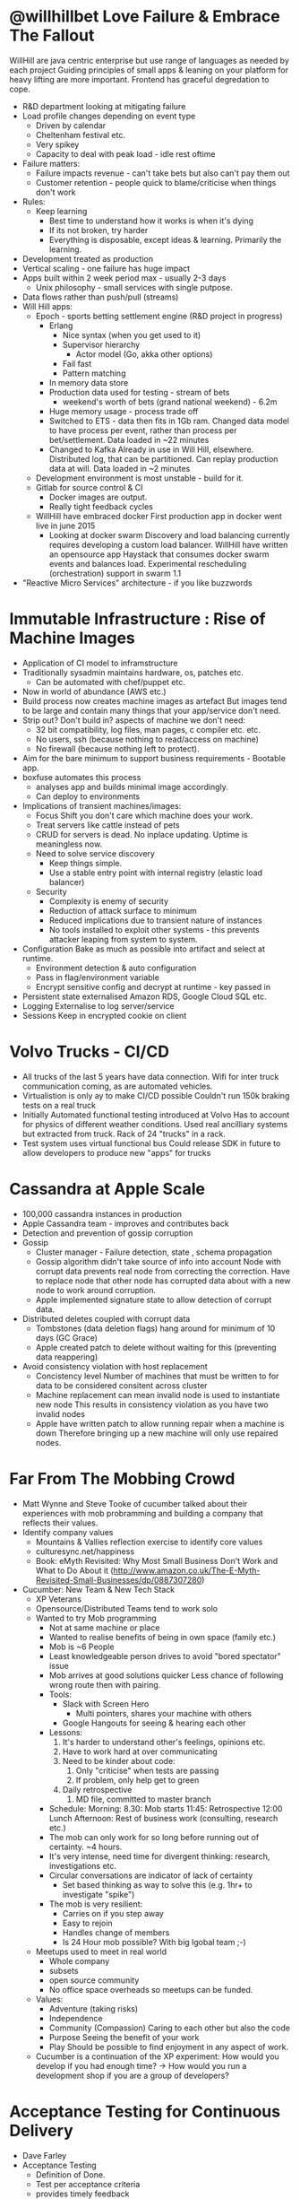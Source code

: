 #+BEGIN_EXPORT MD
+++
title = "QConLondon 2016 Day 1 Notes"
description = "Notes on the sessions I attended at QConLondon2016"
date = 2016-03-07T21:08:04Z
tags = ["qconlondon"]
+++
#+END_EXPORT
* @willhillbet Love Failure & Embrace The Fallout
   WillHill are java centric enterprise but use range of languages as
   needed by each project Guiding principles of small apps & leaning
   on your platform for heavy lifting are more important. Frontend has
   graceful degredation to cope.
  * R&D department looking at mitigating failure
  * Load profile changes depending on event type
    * Driven by calendar
    * Cheltenham festival etc.
    * Very spikey
    * Capacity to deal with peak load - idle rest oftime
  * Failure matters:
    * Failure impacts revenue - can't take bets but also can't pay
      them out
    * Customer retention - people quick to blame/criticise when things
      don't work
  * Rules:
    * Keep learning
      * Best time to understand how it works is when it's dying
      * If its not broken, try harder
      * Everything is disposable, except ideas & learning. Primarily
        the learning.
  * Development treated as production
  * Vertical scaling - one failure has huge impact
  * Apps built within 2 week period max - usually 2-3 days
    * Unix philosophy - small services with single putpose.
  * Data flows rather than push/pull (streams)
  * Will Hill apps:
    * Epoch - sports betting settlement engine (R&D project in progress)
      * Erlang
        * Nice syntax (when you get used to it)
        * Supervisor hierarchy
          * Actor model (Go, akka other options)
        * Fail fast
        * Pattern matching
      * In memory data store
      * Production data used for testing - stream of bets
        * weekend's worth of bets (grand national weekend) - 6.2m
      * Huge memory usage - process trade off
      * Switched to ETS - data then fits in 1Gb ram. 
        Changed data model to have process per event, rather than
        process per bet/settlement. Data loaded in ~22 minutes
      * Changed to Kafka 
        Already in use in Will Hill, elsewhere. Distributed log, that
        can be partitioned. Can replay production data at will. Data
        loaded in ~2 minutes
    * Development environment is most unstable - build for it.
    * Gitlab for source control & CI
      * Docker images are output.
      * Really tight feedback cycles
    * WillHill have embraced docker
      First production app in docker went live in june 2015
      * Looking at docker swarm
        Discovery and load balancing currently requires developing a
        custom load balancer. WillHill have written an opensource app
        Haystack that consumes docker swarm events and balances
        load. Experimental rescheduling (orchestration) support in
        swarm 1.1
  * "Reactive Micro Services" architecture - if you like buzzwords
  
* Immutable Infrastructure : Rise of Machine Images
  * Application of CI model to inframstructure
  * Traditionally sysadmin maintains hardware, os, patches etc.
    * Can be automated with chef/puppet etc.
  * Now in world of abundance (AWS etc.)
  * Build process now creates machine images as artefact
    But images tend to be large and contain many things that your
    app/service don't need.
  * Strip out? Don't build in? aspects of machine we don't need:
    * 32 bit compatibility, log files, man pages, c compiler etc. etc.
    * No users, ssh (because nothing to read/access on machine)
    * No firewall (because nothing left to protect).
  * Aim for the bare minimum to support business requirements - Bootable app.
  * boxfuse automates this process
    * analyses app and builds minimal image accordingly.
    * Can deploy to environments
  * Implications of transient machines/images:
    * Focus Shift 
      you don't care which machine does your work.
    * Treat servers like cattle instead of pets
    * CRUD for servers is dead.
      No inplace updating. Uptime is meaningless now.
    * Need to solve service discovery
      * Keep things simple.
      * Use a stable entry point with internal registry (elastic load balancer)
    * Security
      * Complexity is enemy of security
      * Reduction of attack surface to minimum
      * Reduced implications due to transient nature of instances
      * No tools installed to exploit other systems - this prevents
        attacker leaping from system to system.
  * Configuration
    Bake as much as possible into artifact and select at runtime.
    * Environment detection & auto configuration
    * Pass in flag/environment variable
    * Encrypt sensitive config and decrypt at runtime - key passed in
  * Persistent state externalised
    Amazon RDS, Google Cloud SQL etc.
  * Logging
    Externalise to log server/service
  * Sessions
    Keep in encrypted cookie on client

* Volvo Trucks - CI/CD 
  * All trucks of the last 5 years have data connection.
    Wifi for inter truck communication coming, as are automated
    vehicles.
  * Virtualistion is only ay to make CI/CD possible
    Couldn't run 150k braking tests on a real truck
  * Initially Automated functional testing introduced at Volvo
    Has to account for physics of different weather conditions.
    Used real ancilliary systems but extracted from truck. Rack of 24
    "trucks" in a rack.
  * Test system uses virtual functional bus
    Could release SDK in future to allow developers to produce new
    "apps" for trucks

* Cassandra at Apple Scale
  * 100,000 cassandra instances in production
  * Apple Cassandra team - improves and contributes back
  * Detection and prevention of gossip corruption
  * Gossip
    * Cluster manager - Failure detection, state , schema propagation
    * Gossip algorithm didn't take source of info into account
      Node with corrupt data prevents real node from correcting the
      correction.  Have to replace node that other node has corrupted
      data about with a new node to work around corruption.
    * Apple implemented signature state to allow detection of corrupt data.
  * Distributed deletes coupled with corrupt data
    * Tombstones (data deletion flags) hang around for minimum of 10 days (GC Grace)
    * Apple created patch to delete without waiting for this (preventing data reappering)
  * Avoid consistency violation with host replacement
    * Concistency level 
      Number of machines that must be written to for data to be
      considered consitent across cluster
    * Machine replacement can mean invalid node is used to instantiate new node
      This results in consistency violation as you have two invalid nodes
    * Apple have written patch to allow running repair when a machine is down
      Therefore bringing up a new machine will only use repaired
      nodes.
* Far From The Mobbing Crowd
  * Matt Wynne and Steve Tooke of cucumber talked about their
    experiences with mob probramming and building a company that
    reflects their values.
  * Identify company values
    * Mountains & Vallies reflection exercise to identify core values
    * culturesync.net/happiness
    * Book: eMyth Revisited: Why Most Small Business Don't Work and
      What to Do About it (http://www.amazon.co.uk/The-E-Myth-Revisited-Small-Businesses/dp/0887307280)
  * Cucumber: New Team & New Tech Stack
    * XP Veterans
    * Opensource/Distributed Teams tend to work solo
    * Wanted to try Mob programming
      * Not at same machine or place
      * Wanted to realise benefits of being in own space (family etc.)
      * Mob is ~6 People
      * Least knowledgeable person drives to avoid "bored spectator" issue
      * Mob arrives at good solutions quicker
        Less chance of following wrong route then with pairing.
      * Tools:
        * Slack with Screen Hero
          * Multi pointers, shares your machine with others
        * Google Hangouts for seeing & hearing each other
      * Lessons:
        1. It's harder to understand other's feelings, opinions etc.
        2. Have to work hard at over communicating
        3. Need to be kinder about code:
           1. Only "criticise" when tests are passing
           2. If problem, only help get to green
        4. Daily retrospective
           1. MD file, committed to master branch
      * Schedule:
        Morning: 
           8.30: Mob starts
           11:45: Retrospective
           12:00 Lunch
        Afternoon: Rest of business work (consulting, research etc.)
      * The mob can only work for so long before running out of
        certainty. ~4 hours.
      * It's very intense, need time for divergent thinking: research,
        investigations etc.
      * Circular conversations are indicator of lack of certainty
        * Set based thinking as way to solve this (e.g. 1hr+ to
          investigate "spike")
      * The mob is very resilient:
        * Carries on if you step away
        * Easy to rejoin
        * Handles change of members
        * Is 24 Hour mob possible? With big lgobal team ;-)
    * Meetups used to meet in real world
      * Whole company
      * subsets
      * open source community
      * No office space overheads so meetups can be funded.
    * Values:
      * Adventure (taking risks)
      * Independence
      * Community (Compassion)
        Caring to each other but also the code
      * Purpose
        Seeing the benefit of your work
      * Play
        Should be possible to find enjoyment in any aspect of work.
    * Cucumber is a continuation of the XP experiment: How would you
      develop if you had enough time? ->  How would you run a
      development shop if you are a group of developers?
* Acceptance Testing for Continuous Delivery
  * Dave Farley
  * Acceptance Testing
    * Definition of Done.
    * Test per acceptance criteria
    * provides timely feedback
  * Problems:
    * Brittle due to coupling
    * Complex to develop
  * Separate Test/QA Team is toxic anti pattern
  * Developers own ATs
  * Good ATs:
    * Use language of problem domain
    * What not how
    * Isolated & Repeatable
    * Efficient!
  * Function isolation to avoid dependencies between tests
  * Temporal isolation
    * Create aliases for actual data
      e.g. Book Title (in test) -> Book Title 1234 (in DB)

